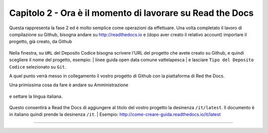=========================================================
Capitolo 2 - Ora è il momento di lavorare su Read the Docs
=========================================================

Questa rappresenta la fase 2 ed è molto semplice come operazioni da effettuare.
Una volta completato il lavoro di compilazione su Github, bisogna andare su http://readthedocs.io e (dopo aver creato il relativo account) importare il progetto, già creato, da Github

.. figure:: /img/img5.PNG

Nella finestra, su ``URL`` del Deposito Codice bisogna scrivere l'URL del progetto che avete creato su Github, e quindi scegliere il nome del progetto, esempio: 
| linee guida open data comune vattelapesca
| e lasciare ``Tipo del Deposito Codice`` selezionato su ``Git``.

A quel punto verrà messo in collegamento il vostro progetto di Github con la piattaforma di Red the Docs. 

Una primissima cosa da fare è andare su Amministrazione

.. figure:: /img/img6.png

e settare la lingua italiana.


.. figure:: /img/img7.png

Questo consentirà a Read the Docs di aggiungere al titolo del vostro progetto la desinenza  ``/it/latest``. Il documento è in italiano quindi prende la desinenza ``/it``.
| Esempio: http://come-creare-guida.readthedocs.io/it/latest















------

.. raw:: html
   :file: disqus.html
